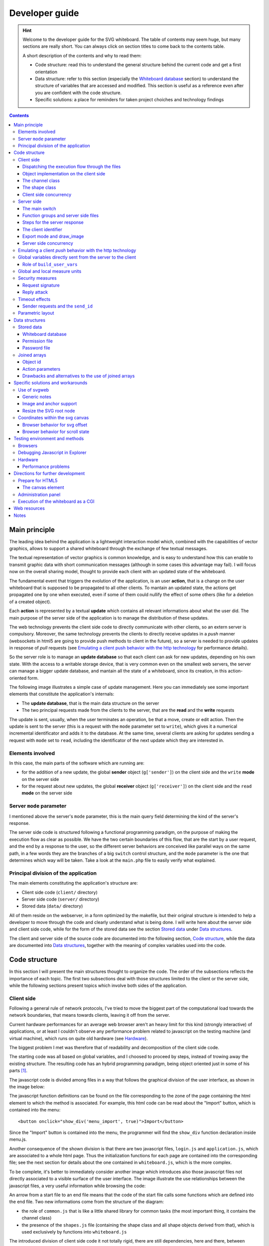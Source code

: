 .. comment: $Id: developer_guide.rst 132 2010-12-13 10:53:17Z s242720-studenti $

::::::::::::::::::::::::::::::::::::::::::::::::::::::::::::::::
Developer guide
::::::::::::::::::::::::::::::::::::::::::::::::::::::::::::::::

.. comment: the order for section decorations is : _ . ' `

.. hint:: Welcome to the developer guide for the SVG whiteboard. The
   table of contents may seem huge, but many sections are really
   short. You can always click on section titles to come back to the
   contents table.

   A short description of the contents and why to read them:

   - Code structure: read this to understand the general structure
     behind the current code and get a first orientation

   - Data structure: refer to this section (especially the `Whiteboard
     database`_ section) to understand the structure of variables that
     are accessed and modified. This section is useful as a reference
     even after you are confident with the code structure.

   - Specific solutions: a place for reminders for taken project
     choiches and technology findings

.. contents::
    :depth: 3

Main principle
________________________________________________________________

The leading idea behind the application is a lightweight interaction
model which, combined with the capabilities of vector graphics, allows
to support a shared whiteboard through the exchange of few textual
messages.

The textual representation of vector graphics is common knowledge, and
is easy to understand how this can enable to transmit graphic data
with short communication messages (although in some cases this
advantage may fail). I will focus now on the overall sharing model,
thought to provide each client with an updated state of the
whiteboard.

The fundamental event that triggers the evolution of the application,
is an user **action**, that is a change on the user whiteboard that is
supposed to be propagated to all other clients. To mantain an updated
state, the actions get propagated one by one when executed, even if
some of them could nullify the effect of some others (like for a
deletion of a created object).

Each **action** is represented by a textual **update** which contains
all relevant informations about what the user did. The main purpose of
the server side of the application is to manage the distribution of
these updates.

The web technology prevents the client side code to directly
communicate with other clients, so an extern server is
compulsory. Moreover, the same technology prevents the clients to
directly receive updates in a *push* manner (websockets in html5 are
going to provide push methods to client in the future), so a server is
needed to provide updates in response of *pull* requests (see
`Emulating a client push behavior with the http technology`_ for
performance details).

So the server role is to manage an **update database** so that each
client can ask for new updates, depending on his own state. With the
access to a writable storage device, that is very common even on the
smallest web servers, the server can manage a bigger update database,
and mantain all the state of a whiteboard, since its creation, in this
action-oriented form.

The following image illustrates a simple case of update
management. Here you can immediately see some important elements that
constitute the application's internals:

- The **update database**, that is the main data structure on the
  server

- The two principal requests made from the clients to the server, that
  are the **read** and the **write** requests

.. image:: images/base_principle.png

The update is sent, usually, when the user terminates an operation, be
that a move, create or edit action. Then the update is sent to the
server (this is a request with the ``mode`` parameter set to
``write``), which gives it a numerical incremental identificator and
adds it to the database. At the same time, several clients are asking
for updates sending a request with ``mode`` set to ``read``, including
the identificator of the next update which they are interested in.

Elements involved
................................................................

In this case, the main parts of the software which are running are:

- for the addition of a new update, the global **sender** object
  (``g['sender']``) on the client side and the ``write`` **mode** on the
  server side

- for the request about new updates, the global **receiver** object
  (``g['receiver']``) on the client side and the ``read`` **mode** on the
  server side

Server ``mode`` parameter
................................................................

I mentioned above the server's ``mode`` parameter, this is the main
query field determining the kind of the server's response.

The server side code is structured following a functional programming
paradigm, on the purpose of making the execution flow as clear as
possible. We have the two certain boundaries of this flow, that are
the start by a user request, and the end by a response to the user, so
the different server behaviors are conceived like parallel ways on the
same path, in a few words they are the branches of a big ``switch``
control structure, and the ``mode`` parameter is the one that
determines which way will be taken. Take a look at the ``main.php``
file to easily verify what explained.

Principal division of the application
................................................................

The main elements constituting the application's structure are:

- Client side code (``client/`` directory)
- Server side code (``server/`` directory)
- Stored data (``data/`` directory)

All of them reside on the webserver, in a form optimized by the
makefile, but their original structure is intended to help a developer
to move through the code and clearly understand what is being done.  I
will write here about the server side and client side code, while for
the form of the stored data see the section `Stored data`_ under `Data
structures`_.

The client and server side of the source code are documented into the
following section, `Code structure`_, while the data are documented
into `Data structures`_, together with the meaning of complex
variables used into the code.

Code structure
________________________________________________________________

In this section I will present the main structures thought to organize
the code. The order of the subsections reflects the importance of each
topic. The first two subsections deal with those structures limited to
the client or the server side, while the following sections present
topics which involve both sides of the application.

Client side
................................................................

Following a general rule of network protocols, I've tried to move the
biggest part of the computational load towards the network boundaries,
that means towards clients, leaving it off from the server.

Current hardware performances for an average web browser aren't an
heavy limit for this kind (strongly interactive) of applications, or
at least I couldn't observe any performance problem related to
javascript on the testing machine (and virtual machine), which runs on
quite old hardware (see `Hardware`_).

The biggest problem I met was therefore that of readability and
decomposition of the client side code.

The starting code was all based on global variables, and I choosed to
proceed by steps, instead of trowing away the existing structure. The
resulting code has an hybrid programming paradigm, being object
oriented just in some of his parts [#client_rewrite]_.

The javascript code is divided among files in a way that follows the
graphical division of the user interface, as shown in the image below:

.. image:: images/client_surface.png

The javascript function definitions can be found on the file
corresponding to the zone of the page containing the html element to
which the method is associated. For example, this html code can be
read about the "Import" button, which is contained into the menu::

    <button onclick="show_div('menu_import', true)">Import</button>

Since the "Import" button is contained into the menu, the programmer
will find the ``show_div`` function declaration inside menu.js.

Another consequence of the shown division is that there are two
javascript files, ``login.js`` and ``application.js``, which are
associated to a whole html page. Thus the initialization functions for
each page are contained into the corresponding file; see the next
section for details about the one contained in ``whiteboard.js``,
which is the more complex.

To be complete, it's better to immediately consider another image
which introduces also those javascript files not directly associated
to a visible surface of the user interface. The image illustrate the
use relationships between the javascript files, a very useful
information while browsing the code:

.. image:: images/client_file_use.png

An arrow from a start file to an end file means that the code of the
start file calls some functions which are defined into the end
file. Two new informations come from the structure of the diagram:

- the role of ``common.js`` that is like a little shared library for
  common tasks (the most important thing, it contains the channel
  class)

- the presence of the ``shapes.js`` file (containing the shape class
  and all shape objects derived from that), which is used exclusively
  by functions into ``whiteboard.js``

The introduced division of client side code it not totally rigid,
there are still dependencies, here and there, between variables
defined into different files. I've tried to collect into common.js the
variables, functions and objects used by several files, like the
global object ``g`` holding all global variables, and the ``channel``
and ``signer`` objects.

Dispatching the execution flow through the files
''''''''''''''''''''''''''''''''''''''''''''''''''''''''''''''''

On the purpose of decomposing the client logic, also global variables
are defined within the files where they are used. When the client side
state is initialized, several functions are called, each one to
initialize the variables belonging to a file.

The main initialization function is defined into ``application.js``;
it initializes the variables defined into ``application.js`` and than
calls the initialization functions for the file ``whiteboard.js`` and
``menu.js``: ::

    window.onsvgload = function() {
        ...
        initWhiteboard();
        initMenu();
        ...
    };

A similar approach is used when an update is received by the
client. The ``receiver_handler`` function (into ``application.js``)
calls the specific functions belonging the the files ``whiteboard.js``
and ``chat.js``, since within those files the developer will found all
functions needed to process the update of the right type: ::

    function receiver_handler(){
        ...
        if (action == 'chat')
            chatServerUpdate(madeBy, objId, parameters, time);
        else{
            ...
            whiteboardServerUpdate(objId, page, action, parameters);
            }
        ...
    }

Note that the approach used for the initialization and for the
processing of an update is a total waste of resources, from the
computational point of wiew. It is just an effort to organize the code
for the developer.

Object implementation on the client side
''''''''''''''''''''''''''''''''''''''''''''''''''''''''''''''''

The javascript language is very flexible when it comes to object or
class definition, due to his prototypal model and the possibility of
dynamically add member functions and internal variables to the
objects. Although an uniform programming style is important for
readability and to avoid mistakes, the few javascript objects are
defined in different ways, depending on their lifecycle.

All the objects that will be created dynamically (``line``, ``circle``
and all the shapes, and the ``shape`` and ``channel`` classes) are
defined through their constructors, while permanent singleton objects
(``g['signer']``, ``g['sender']``, ``g['receiver']``, ``g['pages']``
and ``g['size_adapter']``) are directly built and assigned to the
global variable where they will remain.

The channel class
''''''''''''''''''''''''''''''''''''''''''''''''''''''''''''''''

The channel class provides an ajax channel to the server, with some
functions to send the request, handle errors, and retry the request
after a timeout. A channel object is contained (and used) by all other
objects which need to exchange data with the server in an asynchronous
manner.

.. image:: images/Channel_use_diagram.png

The responsabilities of the channel class are:

 - Create, send and receive an ajax request in a way which is
   supported cross-browser

 - Handle the case of timeout of the sent request, sending again the
   same request

These functions are used by the ``login`` and ``sender`` objects to
send individual messages, and by the ``receiver`` and ``signer``
objects to send messages in a cycle.

The structure of objects using ``channel`` is a little messy, because
the channel object needs methods which are exposed on the global
scope, in order to assign them as handlers for timeout and ajax
statechange events. For example, the ``g['sender']`` object defines
two global methods that are assigned to the channel object during its
initialization (code taken from ``application.js``): ::

    // Sender initialization
    g['sender'].channel =
        createChannel(sender_handler, sender_timeout, 10000, send_par);

    // Sender object and methods
    g['sender'] = {
        ...
    };
    function sender_timeout(){
        g['sender'].channel.handle_timeout();
    }
    function sender_handler(){
        ...
    }

The methods must be defined outside of the object, which is not very
elegant, but it is the only way. Moreover, you can observe that the
``sender_timeout`` method just calls a method into the channel
object. This is even less elegant and this is done by all objects that
use a channel object, because it is difficult in javascript to assign
an inner method of an object as handler for an event like the timeout.

Client send buffer and the ``sender`` object
````````````````````````````````````````````````````````````````

The channel class is used by two important objects, the *sender* and
the *receiver*; both of them are defined into the file
``application.js``. The channel class itself handles the failure and
resend of ajax requests, but the sender object needs anyway a buffer
to temporarily store the updates produced by the user.

The function that adds a new update to the buffer (server_add) has the
following interface: ::

    sender_add(action, parameters, varidObj, async)

All parameters but ``action`` are optional, and the last (``asinc``)
is useful to add a new update line into the database without trying to
flush it. Indeed, ``sender_add`` usually tries to flush the buffer
right after it's execution, but when the user edits a shape, for
example, it is better if the old shape's deletion and the new shape's
creation are sent to the server at the same time.

The sender channel (like all other objects that use the ``channel``
class) waits that an old ajax request has succeeded before sending a
new one. When the ``sender`` object receives a response from the
server, it checks its buffer for updates collected in the meantime
since the request was sent.

Here it is the relative code (into application.js). The response
handler (sender_handler) can call again the send function (line 7)::

     1	function sender_handler(){
     2	    var response = g['sender'].channel.received();
     3	    if(response !== false){
     4	        // If still have data to send (added while waiting the server
     5	        // response)
     6	        if (g['sender'].line_buff.length > 0)
     7	            sender_send();
     8	    }
     9	}

For all objects which use the ``channel`` class, the handling of a
failure (a ``false`` response received by the channel class) is a
delicate matter. A ``false`` response is returned every time that, for
example, the readyState of the response is not the right one, so the
handler receiving from ``channel`` should simply ignore the call and
do nothing. This interface, however, is likely to be changed because
explicit errors (see next section) are better handled by the specific
handler receiving from channel.

Handling of AJAX errors
````````````````````````````````````````````````````````````````

The ``channel.received`` method is called by ``channel`` users each
time that the XMLHttpResponse object changes its state, and the
``ready`` state is only the forth, so many times the method simply
returns the ``false`` value to tell to its caller that the moment
isn't already arrived.

Besides receiving a correct ready response, several kind of errors can
occurr while the *channel* class is awaiting. First I will present the
different kind of errors, and then I will tell how they are handled.

- **malformed XML** This can cover a variety of errors: during the development these are
  usually php errors which output the details of the error instead of
  the XML response. Sometimes, with explorer (7), these errors can be due
  to a malformed ajax request, which occurs randomly and which is not
  repeated by the browser if the request is resent.

  A problem in the handling of this errors is that there isn't a
  method to verify the valid XML structure of the response (into the
  class XMLDocument), so an exception could be risen when upstream
  code tries to parse the received response. Thus to try to locate XML
  errors, I try to access to the last nodes or to the whole first
  level of child node, but this method is not sure, it depends from
  the parser implementation: ::

            try{
                var response = this.request.responseXML.documentElement;
                // These are used to force explorer (and other
                // browsers) to parse the XML document to spot errors
                response.lastChild;
                response.childNodes;
            }
            catch(e){
                // *malformed response*: this could even be a php
                // error. Firefox raises an exception on
                // this.request.responseXML while Explorer should raise an
                // exception on response.lastChild
                var msg = 'A server error occurred:\n\n'+this.request.responseText;
            }

- **Http errors** They are signaled to the client side code with a request whose state
  is 'ready' but whose 'status' is different from 200. This includes
  the case of an unreachable server (http status '0').

- **Timeouts** When the response doesn't comes within the timeout.

- **Explicit errors** These are errors sent on purpose by the server
  to the client, in order to show an error message client-side or to
  impose a behavior (for example: logout). This is told to the client
  through an ``error`` XML tag.

About the handling of these errors, the first distinction is about the
**explicit errors**: they are different within different channels, so
they are handled outside of the channel. Other kind of errors may
occur with all channels and are handled within the
``channel.received`` method.

A **malformed XML** response or an **http error** are handled the same
way: a message is prompted to the user, trying to be as clear as
possible, and he can decide if to repeat the request or to give up (in
this case he will be logged out from the whiteboard). This behavior
works well with the case of a server complaining for a malformed ajax
request, which occurs randomly with explorer (this triggers a
malformed XML error). This works well also when an http error is given
due to a server not responding (the user may notice, for example, that
his network is down and retry).

A **timeout** error simply triggers a new send with the same
parameters, and the user is warned with a subtle notification but he
doesn't has to decide anything.

The deletion of a whiteboard on the client side  
````````````````````````````````````````````````````````````````

The deletion of a whiteboard while several users are working on it is
an event which can lead to the failure of several server side
operations. Simultaneusly, several ajax requests made from the client
side may fail, and I decided to not take care of each one of these
failures, but to rely on the failure of the whiteboard's heartbeat:
the 'receive cycle'.

The whiteboard is almost [#almost]_ always awaiting for a response from
the server, because of the ``g['receiver']`` object and the receive
cycle it manages, so I demanded to this object the handling of the
``whiteboard deleted`` **explicit error** (see section above), which
leads to the logout of the user from the whiteboard. Other client-side
failures due to a deleted whiteboard are simply ignored, relying on a
prompt reaction of the receiver object.

The shape class
''''''''''''''''''''''''''''''''''''''''''''''''''''''''''''''''

The **shape** class came from the attempt to simplify the code running
into the whiteboard. This class is used only through its derived
classes (it can be seen as an abstract class) and by the functions
into the file ``whiteboard.js``.

.. image:: images/Shape_derivation_diagram.png

This diagram shows only the public methods, for the protected ones see
the next figure. The shape class has mainly three virtual methods
(mousedown, mousemove, mouseup), which must be overridden by the
derived shapes, even if the language syntax doesn't provides any
keywork to indicate virtual methods.

The idea behind this class is that when an user chooses a tool that
corresponds to a shape, all mouse (and keyboard) actions inside the
canvas get forwarded to the corresponding shape class, and the class
decides how to handle the mousedown, mousemove, and mouseup
events. This structure aims to achieve both modularity and flexibility
in the definition of classes.

There are two kind of shapes derived from ``shape``:

- **dynamic shapes**: they are the most part. In this case a shape
  corresponds tightly with an SVG element, and many methods can
  automatically copy attribute values from the shape to the server or
  to the SVG element. The aspect of these shapes changes while the
  user is creating them, but they are created all together on the
  canvas of the other users receiving the update.

- **static shapes**: these are the **text**, **link**, and **image**
  shapes. They are created within a single function, because the
  intermediate state is constituted by a text that the user changes
  into the textarea. For these shapes, the correspondence with an SVG
  element is less tight, because their actual structure on the svg
  canvas is more complex; this is the reason why all static shapes
  override the ``server_create`` method.

This distinction doesn't corresponds with any structure into the code,
but it helps to understand the different use of ``shape`` protected
methods on part of his derived shapes. These protected methods are the
part of the base class which can be used by several shapes with a
similar behavior.

``shape`` protected methods are defined on two levels, a first level
of methods which is used by the second level. Usually, derived shapes
use the second level, but sometimes they can need customization and
rise up to the first level (this is the case of the *path* shape,
which needs to build custom groups to handle the creation of
multipaths). This simple diagram shortly describes the relationships
between the protected methods into the shape class:

.. image:: images/shape_protected_methods.png

The methods on the first column can be thought as a first level, and
the ones on the second column as a second level. These are not all
protected methods (some are public), but they are all methods which
are reused inside the derived shapes.

The meaning of the words into the ellipses is:

- shape: the shape object (has attributes as object properties)
- element: the SVG element (his attributes correspond to visual properties)
- server: the server update (attributes are encoded as an ordered array)

This skecth can be useful to get an idea of the overall structure, but
many details are missing which can be found in the code.

Random remarks on the structure of the shape class
````````````````````````````````````````````````````````````````

The methods ``open_shape()`` and ``close_shape()`` handle the ``open``
flag; this is read upstream to know if the shape is open (an user
can't change his tool if he has an unclosed shape).

The method ``copy_shape`` sets also the ``edit`` flag true. All
derived shapes can change their behavior when the shape is in edit
mode.

Usually a shape remains alive during all the time while the
corresponding tool is selected, continuously generating new elements
and server updates. On the other hand, with the edit tool a shape is
copied by an existing one, and it shouldn't generate new shapes after
that the editing is finished. For this reason, when an edited shape is
closed, its ``active`` flag is set to false, so that the upstream code
can understand that no more shapes of that type should be created
(``close_shape`` method).

Client side concurrency
''''''''''''''''''''''''''''''''''''''''''''''''''''''''''''''''

Even if I couldn't find a clear specification of the behavior of the
javascript language with respect to concurrency, from several articles
found on the web and from the practice it results that javascript
doesn't supports preemption, thus an event is handled after that the
current block has ended.

To avoid concurrency problems, is thus necessary to mantain the
coherence of global variables within each function that changes
them. This is easier for the new parts of the code which are
structured following the object oriented paradigm.

Sometimes (``sender_handler`` function inside ``application.js``,
``login_handler`` function inside ``login.js``) when receiving an ajax
response from the server, the underlying datas are checked, to be sure
that the response is still valid or to know if a new request should be
sent.

Server side
................................................................

The server side is decomposed following a procedural paradigm, which I
think is better to describe the control flow in this case. However, to
reduce the complexity of function interfaces, some of their parameters
have been packed into an associative array (see `The client identifier`_).

The choice of a procedural decomposition came from the consideration
that the server code doesn't actually follows complex control flows,
but instead the whole logic is started with each user request and ends
with a response to that user, changing eventually the database as an
important side effect.

The main switch
''''''''''''''''''''''''''''''''''''''''''''''''''''''''''''''''

The execution flow is described in its principal steps into the
``main()`` function, where I tried to balance the readability (that
means hiding the code by incapsulation) with the expression of the
underlying logic.

To achieve this goal, there is a separation of functions into groups,
and the structures into ``main()`` do the association between the user
request and the corresponding functions.

Function groups and server side files
''''''''''''''''''''''''''''''''''''''''''''''''''''''''''''''''

The function used by ``main()`` are mainly grouped into two types:

 - modifying the database (file ``updates.php``): The functions that
   modify the database are all defined into ``udpates.php``, so that
   the database structure is somehow encapsulated into this file. The
   file contains the functions called by ``main()``, but it contains
   also functions called just internally, and defined to reuse the
   code or to improve the readability

 - formatting the output (file ``markup_send.php``): Here, all the
   functions that write HTML or XML are defined, to wrap the data
   received upstream by ``main()``, and to send them to the user.

Sometimes, this division turns into an excessive rigidity, and
sometimes (in the case of ``export_chat``) a function into updates.php
also cares for formatting, but this remains a guideline into the
structure of the server side code.

With the grouping of functions into the files and the procedural
decomposition model I used, it is easy to follow the execution flow
through the various files that compose the server side code. The
following diagram shows the use relations between server side files
(the ``.php`` extension is omitted) when an user sends a request. An
arrow starting from a file and arriving into another file means that
the first file is using a function from the second one.

.. image:: images/server_file_use_simplified.png

As can be seen, from the ``main`` file the execution flow goes to the
``update`` functions, which in turn call the functions from
``file_access`` to read and write the update database copy on the
disk. When the ``update`` functions give back the control flow to the
``main`` file, it uses the returned values to call the functions into
``markup_send``, to send back the response to the user.

Steps for the server response
''''''''''''''''''''''''''''''''''''''''''''''''''''''''''''''''

The presented function groups correspond also with two steps of the
server operation, and so they can be found used into two successive
switches inside ``main()``: a firs one based on the ``mode`` parameter
that chooses among which *update* function to use, and a second one
based on the ``$o['type']`` (output type) parameter that chooses among
which *markup send* function to use [#database_double_access]_.

The *markup send* step is born to collect formatting functions that
were common between several *modes*, so the output functions for the
``export`` mode remain outside from this step: they stay into the
``export`` branch of the *update* switch, since they are used just
there. The ``export`` mode is quite different from the others, and the
`Export mode and draw_image`_ section covers its characteristics.

The client identifier
''''''''''''''''''''''''''''''''''''''''''''''''''''''''''''''''

The drawback of a procedural decomposition paradigm is that many
functions belonging to the same processing step could require the same
data set, resulting in big and redundant function interfaces. For
example, the functions belonging to the *update* step often need
informations about the user which sent the request, his user id (to
improve performances reducing database search), and the name of the
whiteboard where he is operating.

I packed all these variables into the variable ``$client_id``, which
is a parameter of all the functions of the *update* step. The variable
is sent by the client or produced by the ``login`` function in the
form of a joined array with the structure: ::

    <user id> . '_' . <user name> . '_' . <whiteboard name>

And it is parsed by ``parse_client_id`` into an associative array, to
provide textual keys to the functions. This array can be found as a
parameter of almost all *update* functions.

Export mode and draw_image
''''''''''''''''''''''''''''''''''''''''''''''''''''''''''''''''

This mode deserves a specific coverage, because is more complex than
all the other methods and requires a whole file (``draw_image.php``)
just to accomplish the operations required to export the whiteboard
contents.

The complexity arises from two factors:

Database structure
    The server doesn't actually sees the current state of the
    whiteboard, but it simply keeps the received updates. Thus, only
    for this mode, it must walk through the whole database and
    transform the update list into a structure reflecting the status
    (the ``$objects`` variable). This task has been incapsulated into
    the ``export_whiteboard`` function (``updates.php``).

Format encoding
    A change from one format to another, which is simple a matter of
    changing a form value for the user, entails whole sets of
    different operations into the server side code, since the functions
    may change for each object type. This task has been incapsulated
    into the ``draw_image`` function (``draw_image.php``).

The ``export_whiteboard`` function does also all operations which will
be useful for every kind of export format, for example it parses
complex action parameters and it translates the sizes from global
units to local units (see `Global and local measure units`_); this
makes the two tasks (the production of the ``$objects`` variable and
its output as a file for the user) tightly coupled but the division
between them seems reasonable to me to organize the code.

All the code for the export mode is strongly dependent by the position
of the parameters into each update string. This is a problem for
readability and maintainability, that I discuss into `Joined arrays for
the action parameters`_, where I introduce some ideas to change the
current structure.

Now that this mode has been presented, I can show the full use diagram
between server side files, including even those files which are
secondary and related to this specific mode:

.. image:: images/server_file_use_full.png

Server side concurrency
''''''''''''''''''''''''''''''''''''''''''''''''''''''''''''''''

On the server side, concurrency problems arise for the access to the
shared files on the disk (see `stored data`_ for an overview of such
files). As seen into the section `Function groups and server side
files`_, all the functions that read and write disk files are grouped
together into the file ``file_access.php``, so these are the functions
which also handle the problem of concurrency [#concurrency]_. All
these functions are called just by other functions defined in
``updates.php``, with the exception of ``check_files()``.

First of all, some of the files do not present concurrency problems:
the *permissions* file is read-only (writable only by hand by the
administrator) and the *log* file is write-only.

The changing and shared files are:

 - the **passwords** file
 - the **whiteboard** database for each whiteboard
 - the image folder for each whiteboard

The passwords file and the whiteboard databases may change
their content, while both the whiteboard databases and the image
folders may exist or not exist at all.

Encoded files
````````````````````````````````````````````````````````````````

The **passwords** file and the **whiteboard** database files have the
common property of being an encoded form of a php array. The functions
accessing to these files (whiteboard_create, whiteboard_delete,
file_create, **file_get** and **file_put**) handle both the variable
encoding/decoding and the concurrent access.

Use of file get and put
````````````````````````````````````````````````````````````````
Both the definition and the use of ``file_get`` and ``file_put`` are
straightforward [#fread_problems]_. Into the file ``updates.php``, all
actions executed between a *write file_get* and a file_put can be
thought as acting on an exclusive locked version of the database. I
wrote *write file_get* because this function can be called with a read
(``r``) or a read write (``rw``) value as mode argument; when it is
called with a ``rw`` mode, it returns also an handler, which must be
given back to file_put to terminate the critical section. ::

    list($h, $d) = file_get($wb_file, 'rw');
    ...
    file_put($h, $d);

The second parameter of ``file_put`` is useful to tell to the function
that the data have been modified, and so they must be written on the
file. Sometimes, functions into ``updates.php`` can open the file with
the ``'rw'`` mode but don't actually modify the data, in this case
they can use ``file_put($h)`` simply omitting the second parameter.

Double locking level
````````````````````````````````````````````````````````````````

Each **whiteboard** database file can be accessed independently, so
the locking should be done singularly over each of those
files. However, since those files can be existent or not, a prior
atomical check must be done on file existence, so the locking of
whiteboard database files has two levels. Since the **passwords** file
is accessed through the same functions, the double lock is used also
for that file, even if this is not strictly necessary.

The files mentioned above are accessed through the following four
functions, which use a global lock file and a local lock file for each
operation:

- whiteboard_create, whiteboard_delete, file_create (for passwords file)
- file_get, file_put

The following image represents the use of lock files with symbols, to
easily check that they are used properly. The global lock (the red
one) is used to protect file creation and deletion, that is changes to
the filesystem, while the local lock is used for changes within a
specific whiteboard database or folder.

.. image:: images/server_concurrency.png

The existence of different local locks is very important when users
are working on different whiteboards on the same server.

With this model, a file_delete can remain blocked on the local lock if
a file get/put has to finish, but it happens rarely that a whiteboard
is deleted so this is not a problem for performances.

Whiteboard existence and automatic logout
````````````````````````````````````````````````````````````````
All functions into ``updates.php`` which read the whiteboard database
are subject to failure if the whiteboard has been deleted. Usually
when a whiteboard is deleted the first function which fails is the
``read`` function which is waiting in a long polling cycle.

When the ``read`` function fails, an explicit error message is sent to
the client functions which handle the XML response, and those
functions force the user to log out.

This is the reason why it is very difficult that another function can
fail for an unexistent whiteboard, because usually users are forced to
log out as soon as the whiteboard is deleted. This is the reason
because error handling is not very important for a missing whiteboard,
for all functions but the ``read`` function.

Permission file access
````````````````````````````````````````````````````````````````

This file is accessed just through the function ``check_permissions``,
and if the file doesn't exist the function creates on its first
invocation. The concurrent access on this file can in the worst case
create it two times with the same default content, while for the rest
of the application life the file is accessed just for reading.

Emulating a client *push* behavior with the http technology
................................................................

When using a pull update technique, there is a trade-off on the
frequency of client update requests. Frequent requests improve the
responsiveness to changes made from other users, but increase the
network load, and the server and client overhead (although the latter
is negligible).

In this application, a behavior similar to a pull-like one is achieved
simply delaying the response send to the client that asked for
updates. If an updates request comes to the server while no new
updates are available, the response is delayed by a configurable
amount of time during which the server process periodically checks the
presence of new updates, until a new one is found or the number of
retries becomes too high. After a given number of retries with no new
updates, the server replies to the client with an empty response.

The cost of this technique is that of a suspended server process for
each client, that periodically wakes up and opens the database for
reading.

Here it is a simplified snippet of code taken from the server side
function 'read', which handles the response to a client update
request. At lines 2 and 4, ``$server_update_retry`` and
``$server_update_timeout`` are two parameters configurable into the
file ``configuration.php``. ::

     1    // The time interval between each check 
     2    $update_wait = (int)$server_update_timeout/$server_update_retry;
     3    // wait until we find new ids, or until maximum retry number
     4    for ($i = 0; $i < $server_update_retry; $i++) {
     5        // Read the database and retrieve the latest id
     6        $d = file_get($c['wb_file'], 'r');
     7        if ($d['next_upd_id'] > $id)
     8            break;
     9        usleep($update_wait);
    10    }
    11    // After the cycle, respond with the new lines or an empty response

This technique is quite common for ajax applications and it is called
also **long polling**.

Global variables directly sent from the server to the client
................................................................

There is an amount of client-side global variables that must be set
by the server side code. These are usually variables depending on the
specific user or on the specific session, so they may change each time
an user makes a new login.

There is a sort of channel, a way of transmission of all these
variables from the (server side) database record for the specific user
to the client side global scope.

the variables are read from the database record into ``updates.php``
by the following function: ::

    function get_user_vars($c, ...){
        $user_id = $c['user_id'];
        ...
        $d = file_get($c['wb_file'], 'r');
        ...
        return build_user_vars($user_id, $d['uids'][$user_id]);
    }

Some variables are directly read from the database, some others must
be built by ``build_user_vars``. The function is called inside
``main.php``, before sending the application page to the user: ::

    app_page_send(get_user_vars($client_id), $o['content']);

Inside ``app_page_send`` (defined into ``markup_send.php``), the
variables are encoded like input fields into an hidden form: ::

             <!-- Client side session variables read by init() into common.js -->
             <div class="hidden">
               <form id="session_datas">';
    foreach ($client_vars as $name=>$value)
        $content .= '
                 <input type="hidden" name="'.$name.'" value="'.$value.'">';
    $content .= '
               </form>
             </div>';

Finally, during the client-side initialization of the application page
(function ``onsvgload`` into ``application.js``), these variables get
read and exposed on the global scope, into the ``S`` object (the main
global object together with ``g``): ::

    // Get client-side variables from server-side ones embedded into
    // document nodes
    var server_vars = ['user', 'client_id', 'width', 'height', 'svg_w', 'svg_h',
                       'slides', 'user_id', 'obj_prefix'];
    var form = getById('session_datas');
    for(v in server_vars)
        S[server_vars[v]] = form[server_vars[v]].value;

This channel is useful also to send server-side configuration
variables on the client side; for example, it would be easy to unify
the server side ``debug`` configuration variable with the client side
one.

Role of ``build_user_vars``
''''''''''''''''''''''''''''''''''''''''''''''''''''''''''''''''

I encapsulated the building of user variables into this function
because sometimes the user variables are needed also on the server
side (when acquiring an image, for example, whe need the svg sizes for
a given user). In these cases, ``build_user_vars`` can be called to
process an user data array and obtain the user variables without
further database access.

Global and local measure units
................................................................

At one point of the project, it was decided that all users should see
the same content on the whiteboard, regardless of the actual sizes in
pixes of each own's whiteboard.

To accomplish this, the size and position of each object is expressed,
on the server side, with a "global" measure unit, that gets translated
to pixels just before the objects are drawn on the client. Also the
action of create, move or edit a shape on a client must translate the
local pixel units into global measure units [#svg_relative]_.

The definition of the global unit is as such: the whiteboard's width
and height measure always 100 global units. So each point within the
canvas has an abscissa and an ordinate that ranges from 0 to 100,
when expressed in global units, and every distance into the whiteboard
can be translated from local to global units and vice-versa with
simple proportions, knowing the sizes of the local canvas.

Currently, the resize is incomplete, since the circles aren't
translated to ellipses, and since the aspect ration of images into the
SVG isn't changed. Also the text size isn't changed.

The translation of measure units is demanded to the client-side object
``g['size_adapter']`` object, which is like a filter for all updates
regarding the whiteboard. The followind diagram shows the relation
between this object and the functions handling the updates:

.. image:: images/size_adapter.png

A translation between global units and pixels is performed also on the
server-side, when exporting the whiteboard content to a pdf or image
file.

Security measures
................................................................

Some weak security measures were taken, just to discourage users to
try to stole the identity of others, but the taken measures present
several limits so they are intended to provide a reduced level of
security, suitable for an informal use environment, where the trust
isn't a problem, and where the possible damage done by an attacker is
reduced.

Request signature
''''''''''''''''''''''''''''''''''''''''''''''''''''''''''''''''

The main security measure is to not send the plain text form of the
user password with each request, but instead to *sign* each request
with the user password on the client side, so that the server can use
his stored password to verify the signature.

This is accomplished by the ``g['signer']`` object on the client side,
and by the ``verify_credentials`` function on the server side. This
kind of signature get done just for those modes which require an
authentication, which are defined into the ``$known_modes``
array. Both the ``$known_modes`` array and the use of
``verify_credentials`` function can be found into the ``main.php``
file.

The only moment when the password get transmitted in plain text form
through the http channel is when the user registers himself,
associating that password with his name.

Reply attack
''''''''''''''''''''''''''''''''''''''''''''''''''''''''''''''''

This kind of security mechanism is prone to a reply attack, because
the signed part of the request is the same for different requests. To
reduce this problem, there is a continuous exchange, between the
server and the client, of a time-dependent value, which makes requests
not reusable after a given time interval.

This time-dependent value is a timestamp, generated and signed by the
server (function ``update_salt`` into ``updates.php``), which becomes
part of the data signed from the client (function ``get_signature``
within the ``g['signer']`` object into ``common.js``), and then is
checked by the server for each authenticated request. The
``g['signer']`` object has the responsability of keeping the server
timestamp (also called *server salt*) updated, using an ajax channel.

The variable ruling the timestamp validity is
``$server_timestamp_validity`` into ``verify_credentials`` into
``updates.php``, the variable ruling the interval used by the client
for updating the timestamp is ``cycle_timeout`` into the
``g['signer']`` object into ``common.js``. If this parameters shall
become configuration variables, the client ``cycle_timeout`` value
should be sent from the server to the client (see `Global variables
directly sent from the server to the client`_).

Timeout effects
................................................................

A timeout is a problem that must be handled at both ends of the
communication, the server and the client. Indeed, the natural handling
for a timeout is a retry, and when retries are in play a protocol
problem arises, to avoid message duplication.

Actually, considering the operations handled through asynchronous
(ajax) requests, it can be seen that many of them don't have
server-side effect, so their duplication is not important. These are
the requests sent with modes: ``read`` (``g['receiver']`` object),
``update_salt`` (``g['signer']`` object), ``checkuser``
(``g['login']`` object).

Sender requests and the ``send_id``
''''''''''''''''''''''''''''''''''''''''''''''''''''''''''''''''

The **only problem** comes with a request sent by the ``g['sender']``
object with the ``write`` parameter: this is a request carrying an
**update**, and repeting it is not safe, so the server must detect and
nullify a duplicated request.

To made the update requests detectable, it is necessary to assign an
identifier to each of them. A new unique identifier must be created on
the client side and verified on the server side, so the two sides must
be synchronized from the client side initialization and through all
request attempts.

This application doesn't mantains a (server side) session state, but
just a whiteboard and an user state, so the *current update
identifier* must be an user variable, sent with the other variables as
seen into `global variables directly sent from the server to the
client`_.

The identifier is a variable called ``send_id``. Its value is sent as
a query field with each ``write`` request, and incremented separately
by the client and the server in case of success.

Parametric layout
................................................................

Just a short mention about the layout configuration variables. Through
all the code, I tried to refer to those variables as much as possible,
but the layout is not fully parametric currently, and it would be
difficult event to simply state what kind of layout feature should be
modified by the administrator and how. However I always try to refer
to global variables (on the server side) and to server variables (on
the client side) in order to have, at least, a good level of internal
coherence when referring to the same values.

Data structures
________________________________________________________________

This section is very important for the developer, due to the lack of
incapsulation that can affect some data structures. It is important to
mantain a centralized reference for data structures, to preserve their
coherence while they get accessed by several peripheral functions
both in the client and the server side.

Stored data
................................................................

Stored data are those which get wrote on the disk by the server side
code, into the files choosen through the configurable variables into
``configuration.php``.

When the server configuration variable ``$debug`` is set to ``true``,
for each file read by the server (function ``file_get``) a readable
copy of the content is written on the disk, with the suffix
"-debug". This can help in fixing issues and for a better
understanding of data structures.

The stored data reside into the ``data/`` folder, even if all position
can be configured. This image shows the default structure of the data
folder (lock files are not shown, see `Server side concurrency`_ for
details on locking):

.. image:: images/default_structure_data_folder.png

In the image you can see the folders ``imported`` and ``whiteboards``,
which get filled and emptied by the server with the creation and
deletion of new whiteboards. For each whiteboard, a file is created
into ``private/whiteboards``, and a folder into ``imported``.

The files **permissions** and **passwords** are essential for the
application's operation, so if they are missing they get created
automatically and filled by the server side code with default
content. For this reason, the files aren't present into the
application's distribution (see `Permission file`_ for some
details). Also the ``log`` file is created by the first server log
message.

As you can see, the imported images stay into a public folder, while
all other data should stay into a private one (although folder's names
can't actually say which permissions were given to those folders).

Two types of data get stored on the server, which are very different:

- textual data, usually an encoded form of complex php arrays
- images

the textual data are often a serialized form of php variables, except
in the case of the permission table (``$permission_file``) which has a
precise format in order to be easily used from the administrator.

The images are those imported from a pdf file for a user *import*
request, or those grabbed by the web after a user *image create*
action. They are deleted by the server when the user requires the
deletion of the corresponding whiteboard object.

Imported images reside in a folder which is specific for each
whiteboard. The folder is created when there is the need to import the
first image (function ``acquire_image`` into ``updates.php``), and
deleted with all its content when the whiteboard is deleted by an user
with the right permissions.

Whiteboard database
''''''''''''''''''''''''''''''''''''''''''''''''''''''''''''''''

The whiteboard database is the most important data repository for the
application. It is specific for each whiteboard, so it can be created
and deleted like whiteboards can be. It contains mainly:

- few variables which are global for the whiteboard (mainly counters)
- the update database, presented in the initial section `Main principle`_
- user data relative to the whiteboard, like size customizations

The database is a serialization of a php array whose structure (with
the correct key names) is the following:

- database

  - ``next_upd_id``: identifier for the next update that will be stored
  - ``next_usr_id``: identifier for the next user that will join this whiteboard
  - ``delete_count``: the number of objects deleted since the last cleanup

  - ``updates`` [#ordered]_: the update database; each update contains the
    following fields (those with the star \* symbol are added by the
    server):

     - ``update_id`` \*: it is the key of the update in the database array
     - ``time`` \*: timestamp when the server added the update

     - ``madeby`` \*: user *name* (not user id) of the user from whom the
       update came
     
     - ``page``
     - ``objid``: see `Object id`_ under `Joined arrays`_
     - ``action``
     - ``parameters``: see `Action parameters`_ under `Joined arrays`_

  - ``uids``: the array of user data pertaining a whiteboard, which is
    indexed with each user's id
     
     - ``username``: a string with the name of this user. This is
       unique like the user id, because it is the value the user fills
       in to identify himself at the login page.

     - ``session_id``: a counter which is incremented each time the
       application page is sent to the user. This will be used to
       build unique object ids on the client side.
     
     - ``client_id``: the client identifier, a variable sent by the
       client to the server (see `The client identifier`_ for
       details). It is not strictly necessary to store this value, it
       could be easily built each time it is needed (function
       ``get_user_variables`` and function ``login`` into
       ``updates.php``).

     - ``slides``: the addres that the user has loaded into the iframe
       panel

     - ``send_id``: a sequence number for client ``write`` requests
       (see `Sender requests and the send_id`_)

     The following parameters are the layout parameters which a user
     can personalize, and which must be kept server side because they
     affect the sizes of the root svg element which can't be modifyed
     client side. The parameters are set to default values when a new
     user is created (function register into updates.php).

     - ``width``: total width of the whiteboard

     - ``height``: total height of the whiteboard

     - ``side_w``: width of the right side pane containing the chat
       and the iframe

serialize and json_encode
````````````````````````````````````````````````````````````````

During the development, I switched from the use of ``serialize`` to
the use of ``json_encode`` to store the php variables on the disk. I
did this because I found that even the simplest arrays were encoded by
``serialize`` including their indexes, like into the example below: ::

  'updates' => 
  array (
    1 => 
    array (
      '0'=>1,
      '1'=>1287411219,
      '2'=>'fra',
      '3'=>'0',
      '4'=>'1_4_1',
      '5'=>'image',
      '6'=>'...'
    ),
    2 => 
    array (
      '0'=>2,
      '1'=>1287411224,
      '2'=>'fra',
      '3'=>'0',
      '4'=>'1_4_1',
      '5'=>'move',
      '6'=>'-21.4|-14.9',
    ),
    3 => 
    array (...

While the string produced by ``json_encode`` is more compact (spaces
and newlines added here for readability): ::

    "updates":{
            "1":[1,1288003041,"fra","0","1_1_0","path","..."],
            "2":[2,1288003041,"fra","0","1_1_1","path","..."],
            "3":[...

Permission file
''''''''''''''''''''''''''''''''''''''''''''''''''''''''''''''''

This file is necessary for the application to run, because it rules
the behavior of the application when it comes to give to any user the
permission to do fundamental actions, that are creating, accessing or
deleting any whiteboard.

The file is conceived to be manually edited by the application's
administrator, so it is structured as a "delimited separed values"
file, with a single space as delimiter. The form of each row must be
the following: ::

    <user> <whiteboard> <permissions>

Where ``<user>`` and ``<whiteboard>`` can be two regexp, and
``<permissions>`` is a string composed by the letters ``a``, ``c``,
``d``, each one giving, when present, the permission to access, create
or delete, to the given user regexp on the given whiteboard regexp.

This file is missing into the application package, so the
administrator can write one by himself. If he doesn't, the server side
code will create a file with the default rule of allowing everything
to everyone (see function ``check_permissions`` into
``file_access.php``), that is a rule like this: ::

    .* .* abc

This file is just read by the short function ``check_permissions``
into ``file_access.php``, so check out that function to retrieve
detailed informations, as the use of the library functions ``fgetcsv``
to read the file and ``ereg`` to evaluate the regular expression.

Password file
''''''''''''''''''''''''''''''''''''''''''''''''''''''''''''''''

The passwords file is read and written with the same functions used
for the whiteboard databases, in order to store a php variable into
it. The structure of this variable is very simple: ::

    array('server_pass' => 'password_s',
          'user_pass'   => array('username1' => 'password_1',
                                 'username2' => 'password_2',
                                 'username3' => 'password_3');

The passwords are written when each user registers himself (that is
also the only moment when they go through the http channel in plain
text form).

The ``server_pass`` is generated and used by the server to sign the
salt.

Joined arrays
................................................................

The whiteboard makes wide use of joined arrays to handle complex data
structures. This means that an array is translated into a string (with
one-character separators between his elements) at one side of the
transmission, and this string can be split again at the other end,
where the details of the data structure must be read or changed.

For example, this diagram shows how the parameters and other data
pertaining a new action get sent to the server, packed with the use
of ``|``, ``:``, ``;`` separators.

.. image:: images/sending_update_separators.png

Data are encoded on different levels to allow the expansion of certain
fields; for example, the object id structure could (and did) change
over time, and the update parameters change with the different action
type.

The text inserted by the user (for example, into a ``chat`` action
update) is escaped (using *urlencoding*) to prevent its content from
interfering with the separators.

Object id
''''''''''''''''''''''''''''''''''''''''''''''''''''''''''''''''

Each object Id must be unique value into a whiteboard database; it has
the following structure: ::

    <user id> _ <session id> _ <object counter>

like as "3_35_12"

user id
    The user id (they start from 1, the value 0 can be used by the
    server if it needs to build objects not associating them to any
    user).

session id
    The session id is incremented each time a user receives the
    application page, and transmitted to the client where it remains
    as a global variable. This is the main value that grants the
    unicity of the object ids because it is different for each
    initialization of the javascript environment (for a given user on
    a given whiteboard).

object counter
    It starts from zero when the javascript is initialized, that is
    with each new session id.

Server object id
````````````````````````````````````````````````````````````````

The server doesn't have an user or session id, however there is a case
where it has to build objects with an unique object id. This happens
into the function ``import`` (file ``updates.php``), where several pdf
pages are turned into images and inserted into the whiteboard.

The object id used this time has the form: ::

    <user id> _imported_ <page counter>

And it is unique anyway, because when the import operation is
performed, each page that will be fill with a pdf page is cleared
before, so two objects named ``_imported_`` with the same page counter
can't exist (the ``<user id>`` is thus not strictly necessary).

Action parameters
''''''''''''''''''''''''''''''''''''''''''''''''''''''''''''''''

The handling of action parameters is quite unconfortable for the
developer: here I will describe the current state of the code, while
in the next session I will discuss drawbacks and alternatives to the
use of joined arrays to encode this data.

The parameters can change depending on the type of action, and must be
accessed in a coherent way through all the code. The actual order of
parameters for an action is decided when the update string is created,
that is on the client side, in all the places before the
``sender_add`` function is called.

Shape action
````````````````````````````````````````````````````````````````

Each shape defines its list of parameters, wich it will use to read
updates to the server, to send them, and sometimes to clone an
existent shape for editing. Here is a snippet of a shape defining its
attributes (taken from the file ``shapes.js``): ::

    function line(){
        var att = ['opacity','stroke-width','x1','y1','x2','y2'];

These definitions must be taken as the reference for the meaning of
parameters for shape actions (line, path, rect, circle, polygon,
polyline, etcetera), but remember that the actual index must be
incremented by two, because each shape has two default attributes
defined into the parent class ``shape``, as can be seen into this
snippet taken by that class: ::

    // The colors are common attributes between all shapes
    var colors = ['stroke', 'fill'];
    object.att = colors.concat(att);

For example, the final positions of parameters in a ``line`` action
will be: ::

    stroke | fill | opacity | stroke-width | x1 | y1 | x2 | y2
    0        1      2         3              4    5    6    7

Other actions
````````````````````````````````````````````````````````````````

I will summarize in a table the parameters for all actions which are
not shapes (line, circle, rect, path, etcetera are excluded). For each
action, I include the file from where the corresponding ``sender_add``
function is called (this can be easy wiewed using ``grep sender_add
*.js``). Actions ``clear`` and ``delete`` don't have parameters.

.. csv-table:: Parameters for not-shape actions
    :header: "Action", "Parameters", "File"

    "move"  , "translation_x | translation_y", "whiteboard.js"
    "chat"  , "escaped_text"                 , "chat.js"
    "slides", "escaped_url"                  , "menu.js"
    "clear" , "*clear*"                      , "whiteboard.js"
    "delete", "*delete*"                     , "whiteboard.js"

You can see that the files roughly correspond to the position of the
user interface element that the user activates to perform a given
action.

For actions without parameters, usually a copy of the action type (for
example ``delete`` for the *delete* action) is used as parameter, to
avoid problems found while parsing empty XML fields with Internet
Explorer (there is a comment on this into the main ``for`` cycle into
``receiver_handler`` into application.js). The copy of the action type
is filled automatically by ``sender_add`` when the ``parameter``
argument is missing or it is an empty array.

Drawbacks and alternatives to the use of joined arrays
''''''''''''''''''''''''''''''''''''''''''''''''''''''''''''''''

The use of joined arrays has several advantages, like easiness of
implementation and an efficient use of storage space, but it also
presents severe drawbacks when considering readability and
maintainability of the code, since the developer has to use positional
parameters in a coherent way each time he tries to parse the format.

Joined arrays for the update structure
````````````````````````````````````````````````````````````````

The handling of this joined array has been eased introducing a
variable which associates labels to positional indexes. This is the
global variable ``$u_keys``, defined at the top of ``updates.php`` and
used just within this file. This variable is used to grant the
coherence of functions which access the update on the server side (all
these functions stay into ``updates.php``), while the database remains
free of redundant labels; however, the syntax can sometimes turn messy
like in this example (taken from function ``cleanup``): ::

    ...
    // Second pass: remove cleared or deleted objects
    foreach ($updates as $upd_id => $update){
        $page  = $update[$u_keys['page']];
        $objid = $update[$u_keys['objid']];
        $remove = false;
        if (isset($clear_collection[$page])){
            if ($clear_collection[$page] > $upd_id)
                $remove = true;
        }
        else if (isset($delete_collection[$objid])){
            // Check if we have to remove the image from the filesystem
            if($update[$u_keys['action']] == 'image')
                delete_image($update[$u_keys['parameters']], $wb);
            $remove = true;
        }
        if ($remove)
            unset($updates[$upd_id]);
    }
    ...

There is another coupling between the client and the server related to
the order of update fields: it occurs when an update is first sent
from the client to the server. It is the programmer, this time, that
must ensure the coherence between the client side function
``sender_add`` into ``application.js`` and the server side function
``write`` into ``updates.php``. These functions are at the two end
points of the transmission of a new update. This coupling could be
eliminated using JSON as data format for update upload.

With regard to the last transmission of the update from the server
back to the client, XML is used due to the ajax technology, so some
textual labels must be given into ``read``, which will be transmitted
to the client together with the data in XML form; so there are no
problems with the positional parameters in this case. The encoding and
parsing for update download could probably be simplified using JSON as
data format.

Joined arrays for the action parameters
````````````````````````````````````````````````````````````````

The use of positional parameters is quite a problem with the action
parameters handling, because action parameters get accessed by
different parts of both server and client side code, and the developer
has to check manually if each index is the right one.

The parts of the code that are depending on the parameter positions
range from the shape (and chat message) creation functions on the
client side, to the server side functions which export the whiteboard
contents in different formats, to other server side functions (for
example, the acquisition on the server of a newly inserted image).

The alternative would be to have textual labels associated to each
field, this would be much readable and much maintainable, but this
would come at a cost: how to store these labels when the actions get
written into the database?

It is clear that all actions of a given type stored into the database
should have the same format, so there's no reason to repeat the
format; a centralized reference should exist to hold the appropriate
labels.

This *label reference* would be an array with the form: ::

    line:    'stroke', 'fill', 'opacity', 'stroke-width', ...
    polygon: 'stroke', 'fill', 'fill-opacity', ...

This label reference should be either transmitted between the client
and the server, or defined two times, once on the client and once on
the server side. I think the latter is the best solution, but the two
structures should be syntactically as similar as possible, to be
easily compared and updated by the developer in case of change

As already seen, on the client side, each shape defines its parameters
(in the file ``shapes.js``). This comes from the object oriented
paradigm, in an effort to make each shape opaque and independent from
the rest of the code.

Wheter is better or not to define shape parameters within each shape,
I think it is a subjective matter; however, a centralized *label
reference* could be added to the server side, and this would probably
be a maintainability improvement.

Until now I have done without a label reference, but I find that the
necessity could come in the future to use textual labels instead of
numerical parameters in the server side, that's why I included this
short analysis into the documentation to explain how to add it.

Specific solutions and workarounds
________________________________________________________________

In this section I collect several solutions that don't came from the
project of the application, but just from the efforts of implementing
such project. If an issue is spotted and fixed and his solution is
worth writing, or if a workaround is used to avoid a specific problem,
this is the place where to write it.

Use of svgweb
................................................................

These are some techniques used into the client side (whiteboard.js),
to allow svgweb to do is work, translating svg functions and objects
to flash ones. Some of these recommendations can also be found on
svgweb official documentation.

Generic notes
''''''''''''''''''''''''''''''''''''''''''''''''''''''''''''''''

The variable svgns is provided by the library, containing the svg
namespace.

On the "svg" node, width and height must be specified as svg
attributes, not into the svg style attribute.

Dom method "getElementsByTagname" must be replaced with
"getElementsByTagNameNS(g_svgNS, " and "createElement(" with
"createElementNS(g_svgNS, "

Instead of using '.setAttribute' for event listening, and instead of
using html "handler" attribute, use '.addEventListener' for event
listening.
 
Svgweb requires a boolean in svg createTextNode invocation (a 'true'
as last argument), but this boolean must be omitted if the script is
writing a regular html text node outside the svg.
 
Svgweb ("gelatinous cube" version, at least) **doesn't support the
"stopPropagation" method**.

To update the text, element.textContent="new text" doesn't works; it
is necessary to create a new text node with document.createTextNode,
to delete the previous content with element.removeChild, and to append
the new node with element.appendChild.

Text nodes don't inherit event listeners from the "svg" root node, so
we need to add the handlers to a text node when it is created into
'createGroup'. Doing this way however svgweb forwards the 'mousedown'
event to the text node but also to the "svg" node behind, so I added a
check in "handleMouseDown" that nullifies the second call made by the
"svg" node (this can be related to issue 497 that was fixed into the
latest svgweb release, owlefant, so I'm not sure this problem still
stands).

Image and anchor support
''''''''''''''''''''''''''''''''''''''''''''''''''''''''''''''''

Google chrome shows images only outside a text element, and shows
anchors ('a' tags) only inside a text element but not into a tspan
element. This is the reason why there are tree different buttons:
text, link, image, which correspond to a different structure of the
included SVG elements.

The following list is a set of reasons why links have been implemented
like text nodes, with an hidden empty <tspan> inside to identify them,
and they are opened with javascript window.open()

- Anchors can't be correctly moved with flash: when trying to move
  them the browser navigates them, so it must be avoided their default
  handler (but preventDefault at the beginning of handleMouseDown
  seems not to be enough, and stopPropagation is not supported by
  svgweb).
  
- Anchors appear black with flash renderer (it doesn't honor style
  attribute).

- With the firefox native renderer, links get opened in a new window,
  while with flash they get opened into the same window

Image attributes are set together with the setting the xlink
attribute. While I was trying to reorganize the code I kept these
assignments always near, because it seemed to be the only way to make
flash actually show the images. Maybe with the new versions of svgweb
this won't be a problem, but I write this remainder to help in case of
weird problems.

Resize the SVG root node
''''''''''''''''''''''''''''''''''''''''''''''''''''''''''''''''

Currently, all user interfaces which resize the SVG canvas require a
refresh of the whole page: this came from the impossibility to
dinamically resize the SVG root element (the ``<svg>`` tag), and I
will summarize briefly the attempts made in this direction.

Dynamically change the sizes of the svg root works fine with
firefox/native, but doesn't works with the flash renderer, as it
confirmed also by the issue 427 (see the svgweb issues), at list at
the date of November the 3dh, 2010.

I tried a different way, deleting and rebuilding the svg root node,
but there were errors with sizes (the height was always wrong) and
some contents of the root node were not showed properly. Svgweb
doesn't even allowed to copy the content of the root node on a
temporary variable to append them to a new root node, and so a
``refresh`` request to the server was needed in any case.

From the test made I considered the library support for this kind of
features as unstable, and to speed up the development I decided to use
the simplest method, refreshing the whole page with a new request to
the server. This came also from the consideration that the resize
action is quite infrequent.

Coordinates within the svg canvas
................................................................

This section mainly describes the kind of work done by the function
``skew`` defined into ``whiteboard.js``, to adapt coordinates into the
svg environment. Many of the outcomings written here derived from
direct testing.

Types of coordinates on which to apply an offset:

- coordinates from mouse events (target.clientX and target.clientY)
- coordinates from nodes position (target.getAttribute)

Browser to consider when applying offsets:

- firefox/native
- chrome/native
- flash renderer (mainly on explorer)

Effects that modify the position:

- the origin of the svg root node
- the scrolling state of the page

Operations involved:

- object creation (pure mouse coordinate)
- object moving (coordinates from position plus difference between
   mouse coordinates)
- object editing: edited point (pure mouse coordinate)
- object editing: other points (coordinates from original nodes positions)

Browser behavior for svg offset
''''''''''''''''''''''''''''''''''''''''''''''''''''''''''''''''

Firefox (native renderer) (3.5.9):
  Mouse coordinates (retrieved with target.clientX and target.clientY)
  are absolute, so we must subtract the position of the svg root,
  before assigning those values to attributes of svg nodes. Also other
  target.getAttribute (used into init_start) values are absolute.

Chrome (native):
  Mouse coordinates (target.clientX and clientY) are absolute like in
  firefox/native, but nodes coordinates (target.getAttribute) are
  relative to the svg root and shouldn't be changed. For this reasons,
  the function "skew" needs to know if it is adapting a node
  coordinate or a pointer coordinate (boolean parameter "pointer").

Flash renderer (tested on firefox):
  Mouse coordinates (target.clientX) and target.getAttribute are
  relative to the svg root, so no further change has to be made.

Browser behavior for scroll state
''''''''''''''''''''''''''''''''''''''''''''''''''''''''''''''''

Explorer(7)/flash:
  Page scroll state is written into document.body.scrollLeft or
  .scrollTop. This must be applied to every type of coordinates.

Firefox/native:
  Page scroll state is written into window.pageXOffset or
  .pageYOffset. This must be applied to every type of coordinates.

Chrome/native:
  Just apply scroll skew to pointer coordinates

Firefox/flash:
  Doesn't need any skew due to the scrolling state

Testing environment and methods
________________________________________________________________

Browsers
................................................................

The test is quite a problem in a project like this, with several kind
of execution environments. The amount of possible execution conditions
is made up by the number of different browsers, but also by the
renderer in use (about two choiches for each browser, the native
renderer and the flash one), and by the different versions of the
flash renderer.

The used method has been to choose a main browser for initial tests,
and then try other browsers with a lower frequence. The browser used
mainly was firefox (3.5) with its native renderer, due to the advantage
provided by the "firebug" plugin (but also google Chrome offers some
developement tools with the same functionalities).

The second browser for test frequency has been Internet Explorer with
the flash renderer. While firefox has quite a stable support to web
standards through its versions, the support provided by Internet
Explorer can change strongly between different versions (many features
can be missing on older versions), so I used an old version (7) in the
purpose of having good code portability.

The third browser was google chrome, with its native renderer. It
behaved mostly like firefox, but the renderer showed some differences
in the handling of svg (pointer coordinates inside the svg canvas,
syntax for polygons/polylines).

These browsers have been used for the tests during the developement,
while I left Opera, Safari, and Explorer 6 and 8 just for a final
test.

At the final test, Safari (5.0.2) and Opera (10) were working fine,
Explorer 6 showed a problem with AJAX communications and Explorer 8
just a problem with the page layout, but deeper testing must be done
on Explorer 8.

Debugging Javascript in Explorer
................................................................

The debug difficulties with Explorer often imposed to proceed by
little steps. Javascript errors are showed generically in Explorer,
with a line number that doesn't corresponds to any file (and the
javascript file from which the error comes is not showed).

Since the adoption of the "microsoft script debugger", the spot of
javascript errors on Explorer has speeded up a lot, but with complex
object structures (and function literals), the debugger can still lose
its usefulness, becoming unable to locate and show the correct error
line. A very cautious approach to the developement of new client side
functions must therefore still be used.

Given that many javascript errors occurred only on explorer (for the
implementation differences, and because this is the environment where
svgweb comes in play), the debug process for such errors became
occasionally very slow and imposed a tight test cycle when developing
new client side features.

A bigger problem comes with the use of the flash renderer with svgweb,
when a behavior is different from that of the native
renderer. Usually, the first step I did when I found problems was to
set the ``svg.render.forceflash`` flag to ``true``, to use the flash
renderer also with firefox (this flag is set through a ``meta``
included before the ``svg.js`` script, see the function
``common_frame`` into ``markup_send.php``).

Using firefox, even if the actionscript objects are not accessible, it
is possible to use the methods provided by svgweb through the
javascript console, and to follow the javascript execution flow (and
variable changes) in details. The flash renderer run under firefox
behaved *almost* always like the one run under explorer.

Hardware
................................................................

The machine upon which all test have been made has the following
characteristics:

- processor: Intel Pentium M 1.70 Ghz
- memory: 1 GB

Which where (obviously) widely sufficient to run the client side code,
even with several open browsers or with explorer running into a
virtual machine.

Performance problems
''''''''''''''''''''''''''''''''''''''''''''''''''''''''''''''''

One performance problem concerned explorer, inside the virtual
machine, that randomly showed an excessive slowness while showing the
page served by apache on localhost; in this cases, a restart of
explorer fixed the problem.

The server reaches performance limits when handling with graphic
functions (import and export), that indeed work in an asynchronous
manner with respect to user activity on the whiteboard. Especially,
the import of a long (many pages) pdf file into the whiteboard may
take some time and requires full processing power and a substantial
amount of memory (200MB of memory needed to convert a 715KB pdf file
to 27 jpeg images whose cumulating size was 1.7MB).

Directions for further development
________________________________________________________________

Prepare for HTML5
................................................................

In an application like this, that makes a wide use of the front-end
web technologies, an innovation like HTML5 can't be ignored and
instead must be looked as an important opportunity to improve the
quality of the application. A deeper analysis is required, but I can
list here a short set of HTML5 features which can impact on this
application.

- the local storage can allow to eliminate the ``window.name`` hack
  for passing state through different pages

- the availability of an offline cache could allow users to make their
  drawings while disconnected from the server, and keep them safely
  until the moment for sharing it comes [#cache]_

- the form validation would be eased  

But the feature that could completely change the application
architecture is the incoming of **HTML5 websockets**. These would at
least eliminate the trick used for `Emulating a client push behavior
with the http technology`_, but their real potential is the
possibility of a *peer to peer* communication model between the
clients, with the server acting as a coordinator.

Even if this possibility is exciting and may lead to a true revolution
for many web applications, websockets are currently supported just by
the Safari and Chrome web browsers, and are still under strong
development. Even their bare
`specification <http://dev.w3.org/html5/websockets/>`_ is still a
draft.

The canvas element
''''''''''''''''''''''''''''''''''''''''''''''''''''''''''''''''

A mention must be done to the ``<canvas>`` element which is going to
be widely supported by the browsers which will support HTML5. The fact
that the application is based upon SVG can look like a wrong choice
from this point of view, but please consider that also SVG will be
supported by the same browsers, so it's not so easy to decide which
technology is better. Several articles on the web debate about the
differences between the two methods, and I think that here is better
to speak about the application structure and how much is it binded to
the SVG standard.

The two files that handle the application drawing functions are
``whiteboard.js`` and ``shapes.js``. The first is influenced by the
SVG standard only for the application of move actions and the use of
SVG groups to handle the objects on the whiteboard.

The second file, ``shapes.js``, is tightly binded to the SVG standard,
given that many operations automatically copy the attributes from the
*update* array to an SVG element, and vice-versa. To change the
structure of *update* strings is possible and it will have
consequences, on the server side, mainly on the export functions.

These considerations could be valid if we wanted to switch from SVG to
another vectorial format, but **the main problem** is that **vector
graphics** is the obvious choice for having elements that user **can
change** over time. It looks to me that the ``<canvas>`` element is
thought for drawing and overlay the space with consecutive drawing
actions, but not for the interaction or manipulation of a shared
content. However my knowledge of ``<canvas>`` use is rather limited,
and considering that its use and support may evolve with time, this is
an alternative to keep in mind.

Administration panel
................................................................

Until now, some complex functions (add users, add and delete
whiteboards) have been embedded into the present controls, and some
others (define user permissions) have been moved to a text file to be
manually edited, but an administration panel will be surely needed to
allow a better management of the application.

For example, a function which is currently missing is an easy way to
reset the password of a specific user. The passwords are encoded in
JSON format, and using ``base64_encode`` so it's not possible to edit
them by hand.

The current structure of the application uses very few pages so it is
not straightforward to add a new one, however I write here some steps
to follow in order to add this functionality:

- ``passwords`` or ``configuration.php`` should hold the superuser
  name

- The ``checkuser`` server-side function should return a third value
  (other than ``used`` and ``notused``), ``superuser``.

- The login page should show a different button to access to the panel

- The contents of the panel should be added, that means:

  - new modes inside main.php

  - a new ``markup_send`` page

  - a new javascript file

  Otherwise the controls for operations limited to the administrator
  could appear directly into the login page, but this isn't a coherent
  design of the login page.

Make sure to check again the superuser identity also on the server
side.

Execution of the whiteboard as a CGI
................................................................

Initially, the whiteboard was conceived with the idea to execute it
also like a CGI, if needed.

The main solution on this purpose was to parse the query string in two
ways, introducing a function that retrieved the query fields either
from the $_REQUEST php global variable, or from the $_ENV global
variable.

The capability of being executed as a CGI was considered less
important later, and the initial query string parsing was removed from
the code.

Web resources
________________________________________________________________

`dottoro web reference <http://help.dottoro.com/index.php>`_
    Contains informations about the support of each browser for each
    aspect of css, html, and javascript languages. It is very useful
    to avoid spending a lot of time for debug. Unfortunately, it
    doesn't covers SVG.

    Be warned that, although this reference can be very useful the
    most of the times, some attribute may still be missing (for
    example I didn't found the innerHTML property as belonging to an
    iframe object).

`svgweb issue page <http://code.google.com/p/svgweb/issues/>`_
    Together with the svgweb mailing list, this is the first place to
    search for parts of the SVG standard which are not fully supported
    by the library

Notes
________________________________________________________________

.. [#client_rewrite] While a complete rewriting of the client code
       would probably be convenient, there wasn't a strict need to
       perform it, and I was unable to evaluate the benefits of such
       an expensive work. So I decided to use the object oriented
       paradigm for the newly developed parts, and to convert only the
       more complicated and important parts of the existent code, that
       means the core whiteboard logic (resulting into the shape
       object) and the ajax channel management (resulting into the
       channel object).

.. [#database_double_access] The definition of these two steps seems
       quite logical and clean, but it presents a performance
       weakness: when the login page or the application page is sent
       into the *markup send* step, another database access must be
       performed. This comes because the login page requires a new
       salt, and the application page requires data which must be
       specific for each user; the problem is that the database access
       was likely already made during the *update* step, by a function
       that doesn't cares about the kind of page that will be sent as
       output. The *update* functions could be changed in order to
       retrieve directly the data also for the output, but I think
       that the problem is negligible currently, because the login and
       application pages get sent quite seldom to the user, comparing
       with other server modes.

.. [#concurrency] Note that the concurrency hasn't been tested
       adequately due to the technical difficulties implied into this
       kind of tests. The current solution is based on **flock**, but
       the php manual page for `flock
       <http://www.php.net/manual/en/function.flock.php>`_ tells about
       several limitations, of which the biggest is with multithreaded
       server API. However, if flock will result unadeguate to grant
       an exclusive lock on the desired files, it will be sufficient
       to change the method used by the functions into
       ``file_access.php``. The overall architecture will remain
       valid.

.. [#fread_problems] Into the function ``file_get`` into
       ``file_access.php`` I use file_get_contents because I had a
       problem with fread.  It turned out that filesize($file) wasn't
       giving a good value, so junk bytes were read and the parser of
       'unserialize' showed errors while reading again the file. The
       errors occurred just when the file got opened with the 'r+'
       mode, while with the 'r' mode no errors were made on
       unserializing.  The problem has been avoided using function
       file_get_contents instead of fread.  Maybe the problem was
       caused by a wrong use of ftruncate and rewind into
       database_put, and is fixed now because file_get_contents does
       some kind of parsing. ftruncate fills the file with NULL ASCII
       bytes until it reaches the given length, I give length zero,
       anyway. All these problems appeared while I was using
       ``serialize`` to store the data; actually, I use
       ``json_encode`` instead, because it uses a format which is more
       compact.

.. [#svg_relative] Another possibility would be to use SVG relative
       (percentual) measure units, but this isn't supported for paths
       (maybe there is a workaround manipulating the viewport, however
       polylines could be used instead of paths), and the overall
       support of svgweb for this feature must be tested (at the 22
       october 2010 there is just the issue 512 related to the use of
       percent units). Even using the percentual units, two
       conversions should be done for the mouse input and when
       exporting the whiteboard content.

.. [#almost] How much does *almost* means depends from the ratio
       between the ``cycle_timeout`` value defined into the
       ``g['receiver']`` object and the overall cycle time, including
       the ``server_update_timeout`` defined into
       ``configuration.php``.

.. [#ordered] Currently, the assumption is made that updates are
       ordered. This must be considered if a real database is going to
       be used in place of the current file. For example into the
       server side ``import`` function (file ``updates.php``), a page
       is cleared (``clear`` update) before a new image (``image``
       update) is inserted in the page. Inverting the order of these
       two updates will lead to a result which is completely wrong.

.. [#cache] Actually it should be quite easy to implement. The objects
       which implement a channel into the application page
       (``g['receiver']``, ``g['sender']`` and ``g['signer']``) should
       handle the error condition of an unavailable server asking to
       the user if he wants to work in *offline mode*. With a clear
       signalation of this condition to the user, It could freely draw
       and his updates would be stored into the *sender buffer*. The
       application should remember its state, and when the client asks
       to look for the server again, the ``g['signer']`` object should
       be the first to operate, asking for an updated server salt.

